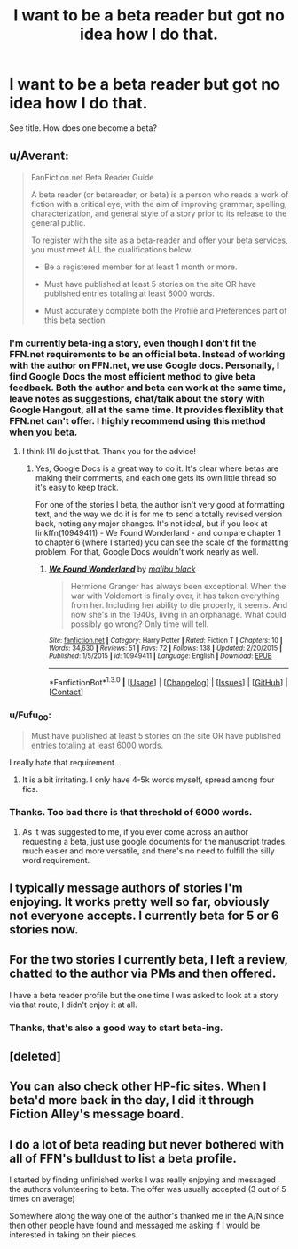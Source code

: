 #+TITLE: I want to be a beta reader but got no idea how I do that.

* I want to be a beta reader but got no idea how I do that.
:PROPERTIES:
:Author: BlueLightsInYourEyes
:Score: 10
:DateUnix: 1453077802.0
:DateShort: 2016-Jan-18
:FlairText: Discussion
:END:
See title. How does one become a beta?


** u/Averant:
#+begin_quote
  FanFiction.net Beta Reader Guide

  A beta reader (or betareader, or beta) is a person who reads a work of fiction with a critical eye, with the aim of improving grammar, spelling, characterization, and general style of a story prior to its release to the general public.

  To register with the site as a beta-reader and offer your beta services, you must meet ALL the qualifications below.

  - Be a registered member for at least 1 month or more.

  - Must have published at least 5 stories on the site OR have published entries totaling at least 6000 words.

  - Must accurately complete both the Profile and Preferences part of this beta section.
#+end_quote
:PROPERTIES:
:Author: Averant
:Score: 6
:DateUnix: 1453081330.0
:DateShort: 2016-Jan-18
:END:

*** I'm currently beta-ing a story, even though I don't fit the FFN.net requirements to be an official beta. Instead of working with the author on FFN.net, we use Google docs. Personally, I find Google Docs the most efficient method to give beta feedback. Both the author and beta can work at the same time, leave notes as suggestions, chat/talk about the story with Google Hangout, all at the same time. It provides flexiblity that FFN.net can't offer. I highly recommend using this method when you beta.
:PROPERTIES:
:Author: M-Cheese
:Score: 5
:DateUnix: 1453103519.0
:DateShort: 2016-Jan-18
:END:

**** I think I'll do just that. Thank you for the advice!
:PROPERTIES:
:Author: Averant
:Score: 1
:DateUnix: 1453104324.0
:DateShort: 2016-Jan-18
:END:

***** Yes, Google Docs is a great way to do it. It's clear where betas are making their comments, and each one gets its own little thread so it's easy to keep track.

For one of the stories I beta, the author isn't very good at formatting text, and the way we do it is for me to send a totally revised version back, noting any major changes. It's not ideal, but if you look at linkffn(10949411) - We Found Wonderland - and compare chapter 1 to chapter 6 (where I started) you can see the scale of the formatting problem. For that, Google Docs wouldn't work nearly as well.
:PROPERTIES:
:Author: rpeh
:Score: 1
:DateUnix: 1453147648.0
:DateShort: 2016-Jan-18
:END:

****** [[http://www.fanfiction.net/s/10949411/1/][*/We Found Wonderland/*]] by [[https://www.fanfiction.net/u/4722882/malibu-black][/malibu black/]]

#+begin_quote
  Hermione Granger has always been exceptional. When the war with Voldemort is finally over, it has taken everything from her. Including her ability to die properly, it seems. And now she's in the 1940s, living in an orphanage. What could possibly go wrong? Only time will tell.
#+end_quote

^{/Site/: [[http://www.fanfiction.net/][fanfiction.net]] *|* /Category/: Harry Potter *|* /Rated/: Fiction T *|* /Chapters/: 10 *|* /Words/: 34,630 *|* /Reviews/: 51 *|* /Favs/: 72 *|* /Follows/: 138 *|* /Updated/: 2/20/2015 *|* /Published/: 1/5/2015 *|* /id/: 10949411 *|* /Language/: English *|* /Download/: [[http://www.p0ody-files.com/ff_to_ebook/mobile/makeEpub.php?id=10949411][EPUB]]}

--------------

*FanfictionBot*^{1.3.0} *|* [[[https://github.com/tusing/reddit-ffn-bot/wiki/Usage][Usage]]] | [[[https://github.com/tusing/reddit-ffn-bot/wiki/Changelog][Changelog]]] | [[[https://github.com/tusing/reddit-ffn-bot/issues/][Issues]]] | [[[https://github.com/tusing/reddit-ffn-bot/][GitHub]]] | [[[https://www.reddit.com/message/compose?to=%2Fu%2Ftusing][Contact]]]
:PROPERTIES:
:Author: FanfictionBot
:Score: 1
:DateUnix: 1453147665.0
:DateShort: 2016-Jan-18
:END:


*** u/Fufu_00:
#+begin_quote
  Must have published at least 5 stories on the site OR have published entries totaling at least 6000 words.
#+end_quote

I really hate that requirement...
:PROPERTIES:
:Author: Fufu_00
:Score: 3
:DateUnix: 1453082085.0
:DateShort: 2016-Jan-18
:END:

**** It is a bit irritating. I only have 4-5k words myself, spread among four fics.
:PROPERTIES:
:Author: Averant
:Score: 1
:DateUnix: 1453082951.0
:DateShort: 2016-Jan-18
:END:


*** Thanks. Too bad there is that threshold of 6000 words.
:PROPERTIES:
:Author: BlueLightsInYourEyes
:Score: 1
:DateUnix: 1453111524.0
:DateShort: 2016-Jan-18
:END:

**** As it was suggested to me, if you ever come across an author requesting a beta, just use google documents for the manuscript trades. much easier and more versatile, and there's no need to fulfill the silly word requirement.
:PROPERTIES:
:Author: Averant
:Score: 3
:DateUnix: 1453113094.0
:DateShort: 2016-Jan-18
:END:


** I typically message authors of stories I'm enjoying. It works pretty well so far, obviously not everyone accepts. I currently beta for 5 or 6 stories now.
:PROPERTIES:
:Author: BobVosh
:Score: 3
:DateUnix: 1453103611.0
:DateShort: 2016-Jan-18
:END:


** For the two stories I currently beta, I left a review, chatted to the author via PMs and then offered.

I have a beta reader profile but the one time I was asked to look at a story via that route, I didn't enjoy it at all.
:PROPERTIES:
:Author: rpeh
:Score: 2
:DateUnix: 1453112288.0
:DateShort: 2016-Jan-18
:END:

*** Thanks, that's also a good way to start beta-ing.
:PROPERTIES:
:Author: BlueLightsInYourEyes
:Score: 1
:DateUnix: 1453112346.0
:DateShort: 2016-Jan-18
:END:


** [deleted]
:PROPERTIES:
:Score: 1
:DateUnix: 1453089290.0
:DateShort: 2016-Jan-18
:END:


** You can also check other HP-fic sites. When I beta'd more back in the day, I did it through Fiction Alley's message board.
:PROPERTIES:
:Author: BaldBombshell
:Score: 1
:DateUnix: 1453158440.0
:DateShort: 2016-Jan-19
:END:


** I do a lot of beta reading but never bothered with all of FFN's bulldust to list a beta profile.

I started by finding unfinished works I was really enjoying and messaged the authors volunteering to beta. The offer was usually accepted (3 out of 5 times on average)

Somewhere along the way one of the author's thanked me in the A/N since then other people have found and messaged me asking if I would be interested in taking on their pieces.
:PROPERTIES:
:Author: Judy-Lee
:Score: 1
:DateUnix: 1453349857.0
:DateShort: 2016-Jan-21
:END:
